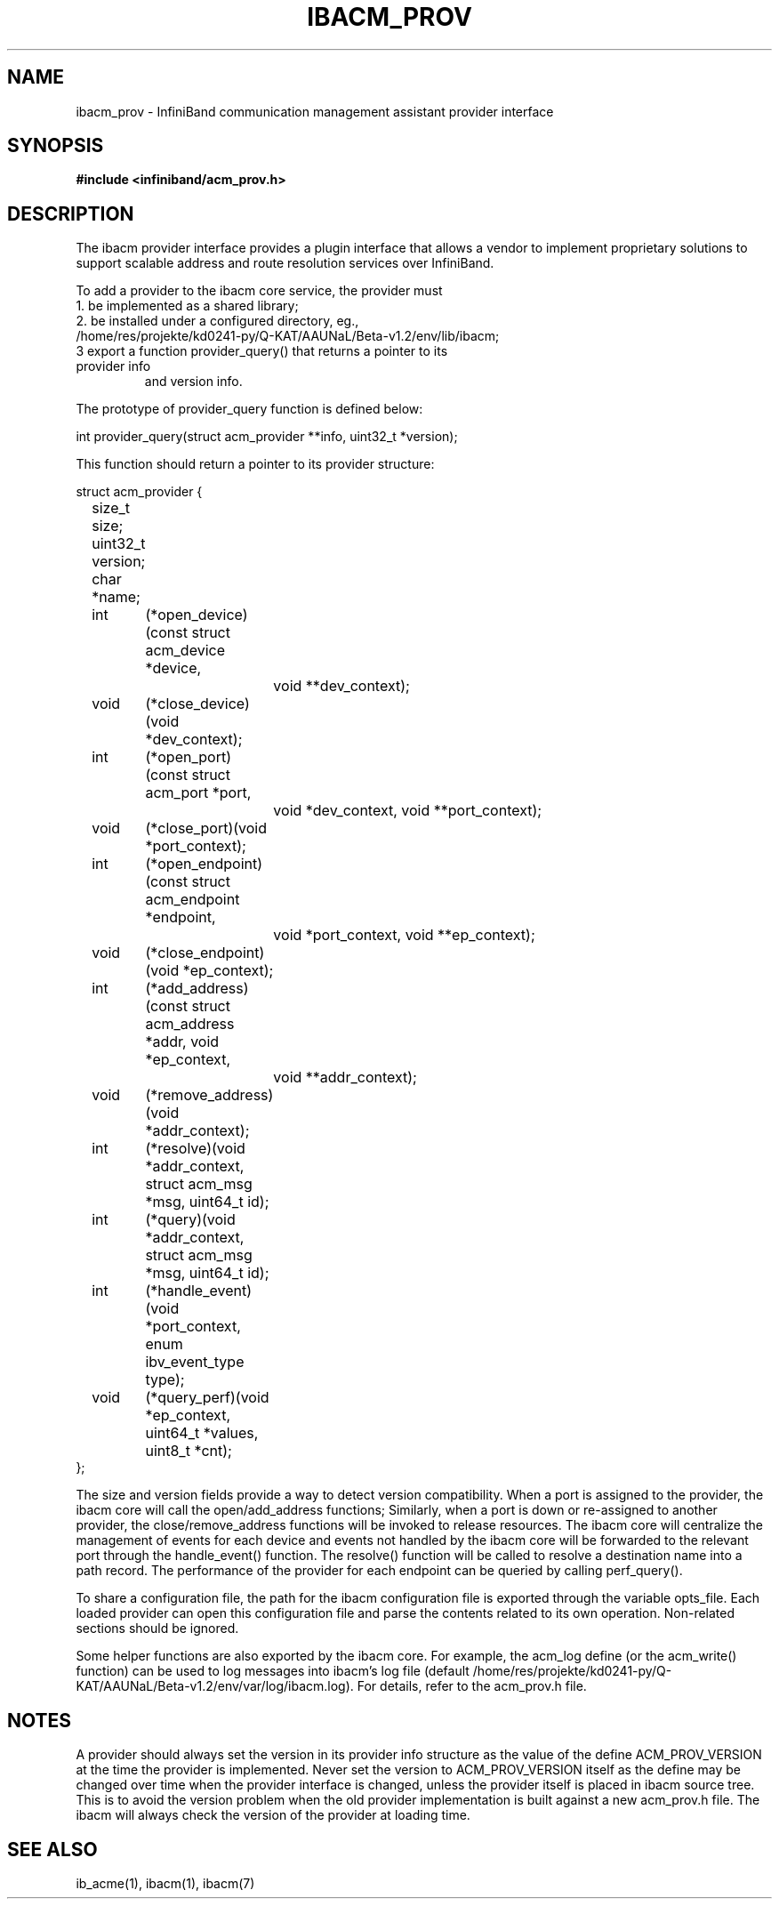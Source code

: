 .\" Licensed under the OpenIB.org BSD license (FreeBSD Variant) - See COPYING.md
.TH "IBACM_PROV" 7 "2014-06-16" "IBACM_PROV" "IB ACM Provider Guide" IBACM_PROV
.SH NAME
ibacm_prov \- InfiniBand communication management assistant provider interface
.SH SYNOPSIS
.B "#include <infiniband/acm_prov.h>"
.SH "DESCRIPTION"
The ibacm provider interface provides a plugin interface that allows a vendor
to implement proprietary solutions to support scalable address and route 
resolution services over InfiniBand.
.P
To add a provider to the ibacm core service, the provider must 
.TP
1. be implemented as a shared library;
.TP
2. be installed under a configured directory, eg., /home/res/projekte/kd0241-py/Q-KAT/AAUNaL/Beta-v1.2/env/lib/ibacm;
.TP
3  export a function provider_query() that returns a pointer to its provider info 
and version info.
.P
The prototype of provider_query function is defined below:
.P
.nf
int provider_query(struct acm_provider **info, uint32_t *version);
.fi
.P
This function should return a pointer to its provider structure:
.P
.nf
struct acm_provider {
	size_t    size; 
	uint32_t  version;
	char      *name;
	int	(*open_device)(const struct acm_device *device, 
			void **dev_context);
	void	(*close_device)(void *dev_context);
	int	(*open_port)(const struct acm_port *port, 
			void *dev_context, void **port_context);
	void	(*close_port)(void *port_context);
	int	(*open_endpoint)(const struct acm_endpoint *endpoint, 
			void *port_context, void **ep_context);
	void	(*close_endpoint)(void *ep_context);
	int	(*add_address)(const struct acm_address *addr, void *ep_context,
			void **addr_context);
	void	(*remove_address)(void *addr_context);
	int	(*resolve)(void *addr_context, struct acm_msg *msg, uint64_t id);
	int	(*query)(void *addr_context, struct acm_msg *msg, uint64_t id);
	int	(*handle_event)(void *port_context, enum ibv_event_type type);
	void	(*query_perf)(void *ep_context, uint64_t *values, uint8_t *cnt);
};
.fi
.P
The size and version fields provide a way to detect version compatibility.
When a port is assigned to the provider, the ibacm core will call the
open/add_address functions;  Similarly, when a port is down or re-assigned to
another provider, the close/remove_address functions will be invoked to release
resources.  The ibacm core will centralize the management of events for each device
and events not handled by the ibacm core will be forwarded to the relevant port
through the handle_event() function.  The resolve() function will be called to
resolve a destination name into a path record.  The performance of the provider 
for each endpoint can be queried by calling perf_query().
.P
To share a configuration file, the path for the ibacm configuration file is
exported through the variable opts_file. Each loaded provider can open this 
configuration file and parse the contents related to its own operation.  
Non-related sections should be ignored.
.P
Some helper functions are also exported by the ibacm core. For example, the
acm_log define (or the acm_write() function) can be used to log messages into
ibacm's log file (default /home/res/projekte/kd0241-py/Q-KAT/AAUNaL/Beta-v1.2/env/var/log/ibacm.log).  For details, refer to
the acm_prov.h file.
.SH "NOTES"
A provider should always set the version in its provider info structure as the
value of the define ACM_PROV_VERSION at the time the provider is implemented.  Never
set the version to ACM_PROV_VERSION itself as the define may be changed over time 
when the provider interface is changed, unless the provider itself is placed in 
ibacm source tree.  This is to avoid the version problem when the old provider 
implementation is built against a new acm_prov.h file.  The ibacm will always 
check the version of the provider at loading time.
.SH "SEE ALSO"
ib_acme(1), ibacm(1), ibacm(7)
